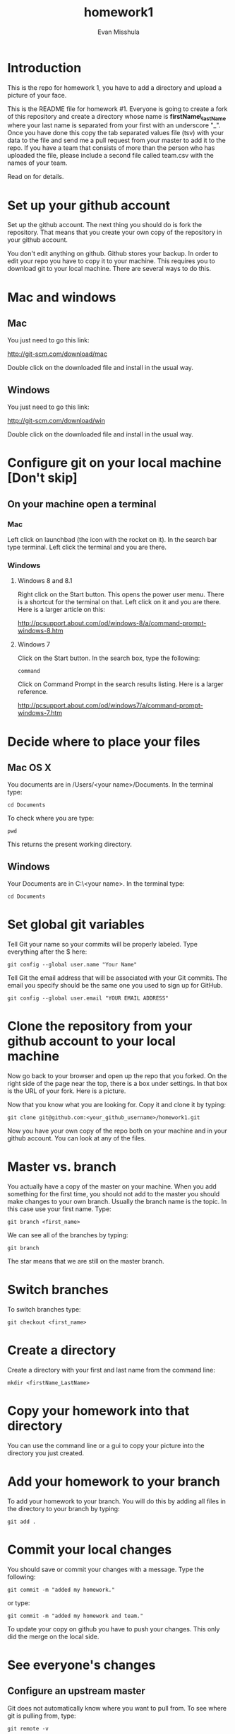 #+Title:homework1
#+Author: Evan Misshula

* Introduction 
This is the repo for homework 1, you have to add a directory and 
upload a picture of your face.

This is the README file for homework #1.  Everyone is going to create
a fork of this repository and create a directory whose name is
*firstName\_lastName* where your last name is separated from your first
with an underscore "_".  Once you have done this copy the tab
separated values file (tsv) with your data to the file and send me a
pull request from your master to add it to the repo. If you have a
team that consists of more than the person who has uploaded the file,
please include a second file called team.csv with the names of your
team.

Read on for details.

* Set up your github account

Set up the github account.  The next thing you should do is 
fork the repository.  That means that you create your own copy of the
repository in your github account.

[[file:images/fork.png]]

You don't edit anything on github.  Github stores your backup.  In
order to edit your repo you have to copy it to your machine.  This requires you
to download git to your local machine.  There are several ways to do
this.

* Mac and windows

** Mac 
You just need to go this link:

http://git-scm.com/download/mac

Double click on the downloaded file and install in the usual way.
** Windows
You just need to go this link:

http://git-scm.com/download/win

Double click on the downloaded file and install in the usual way.

* Configure git on your local machine [Don't skip]
** On your machine open a terminal 
*** Mac
Left click on launchbad (the icon with the rocket on it).  In the
search bar type terminal.  Left click the terminal and you are there.
*** Windows
**** Windows 8 and 8.1
Right click on the Start button. This opens the power user menu.
There is a shortcut for the terminal on that. Left click on it and you
are there. Here is a larger article on this:

http://pcsupport.about.com/od/windows-8/a/command-prompt-windows-8.htm

**** Windows 7

Click on the Start button. In the search box, type the following:

~command~ 

Click on Command Prompt in the search results listing. Here is a
larger reference.

http://pcsupport.about.com/od/windows7/a/command-prompt-windows-7.htm

* Decide where to place your files
** Mac OS X

You documents are in /Users/<your name>/Documents.  In the terminal type:

~cd Documents~

To check where you are type:

~pwd~

This returns the present working directory.
** Windows

Your Documents are in C:\Users\<your name>\Documents.  In the terminal type:

~cd Documents~

* Set global git variables
Tell Git your name so your commits will be properly labeled. Type
everything after the $ here:


~git config --global user.name "Your Name"~


Tell Git the email address that will be associated with your Git
commits. The email you specify should be the same one you used to sign
up for GitHub.

~git config --global user.email "YOUR EMAIL ADDRESS"~
 
* Clone the repository from your github account to your local machine

Now go back to your browser and open up the repo that you forked.  On the right side of 
the page near the top, there is a box under settings.  In that box is the URL of your fork.
Here is a picture.

[[file:images/url.png]]

Now that you know what you are looking for.  Copy it and clone it by typing:

~git clone git@github.com:<your_github_username>/homework1.git~

Now you have your own copy of the repo both on your machine and in your github account.
You can look at any of the files. 
* Master vs. branch
You actually have a copy of the master on your machine.  When you add something
for the first time, you should not add to the master you should make changes to 
your own branch. Usually the branch name is the topic.  In this case use your
first name.  Type:

~git branch <first_name>~

We can see all of the branches by typing:

~git branch~

The star means that we are still on the master branch.

* Switch branches

To switch branches type:

~git checkout <first_name>~

* Create a directory

Create a directory with your first and last name from the command line:

~mkdir <firstName_LastName>~

* Copy your homework into that directory

You can use the command line or a gui to copy your picture into the directory you
just created. 

* Add your homework to your branch

To add your homework to your branch.  You will do this by adding all files in the directory
to your branch by typing:

~git add .~

* Commit your local changes

You should save or commit your changes with a message.  Type the following:

~git commit -m "added my homework."~

or type:

~git commit -m "added my homework and team."~

To update your copy on github you have to push your changes.  This
only did the merge on the local side.
* See everyone's changes
** Configure an upstream master
Git does not automatically know where you want to pull from.
To see where git is pulling from, type:

~git remote -v~

The "-v" is a common command line flag for verbose.  Because you 
forked both the (fetch) where you pull from and where you push to
(push) are the same. Now specify a new upstream repository that will
be synced by the fork.

~git remote add upstream git://github.com/CSCI391/homework1.git~

** Sync the fork
To see everyone's accepted changes to the master, you have to pull the upstream master. This 
requires a /fetch/ command.  Make sure that you have commited your changes.  Type:

~git fetch upstream~

you have now pulled the changes from my branch to your local machine. The next step is to 
merge it into your master branch.

~git checkout master~

and to incorporate the changes on your local master, type:

~git merge upstream/master~

You will want to save those to your github account as well.  So to finish, type:

~git push origin master~

* Thanks

